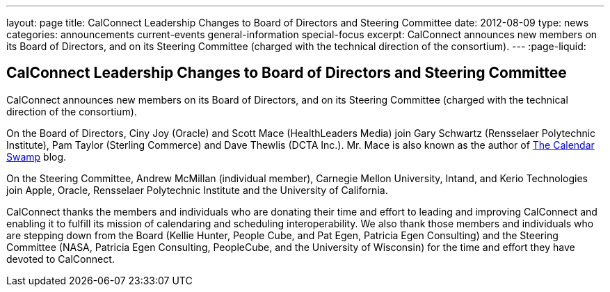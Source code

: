---
layout: page
title: CalConnect Leadership Changes to Board of Directors and Steering Committee
date: 2012-08-09
type: news
categories: announcements current-events general-information special-focus
excerpt: CalConnect announces new members on its Board of Directors, and on its Steering Committee (charged with the technical direction of the consortium).
---
:page-liquid:

== CalConnect Leadership Changes to Board of Directors and Steering Committee

CalConnect announces new members on its Board of Directors, and on its Steering
Committee (charged with the technical direction of the consortium).

On the Board of Directors, Ciny Joy (Oracle) and Scott Mace (HealthLeaders
Media) join Gary Schwartz (Rensselaer Polytechnic Institute), Pam Taylor
(Sterling Commerce) and Dave Thewlis (DCTA Inc.). Mr. Mace is also known as the
author of http://calendarswamp.blogspot.com[The Calendar Swamp] blog.

On the Steering Committee, Andrew McMillan (individual member), Carnegie Mellon
University, Intand, and Kerio Technologies join Apple, Oracle, Rensselaer
Polytechnic Institute and the University of California.

CalConnect thanks the members and individuals who are donating their time and
effort to leading and improving CalConnect and enabling it to fulfill its
mission of calendaring and scheduling interoperability. We also thank those
members and individuals who are stepping down from the Board (Kellie Hunter,
People Cube, and Pat Egen, Patricia Egen Consulting) and the Steering Committee
(NASA, Patricia Egen Consulting, PeopleCube, and the University of Wisconsin)
for the time and effort they have devoted to CalConnect.

